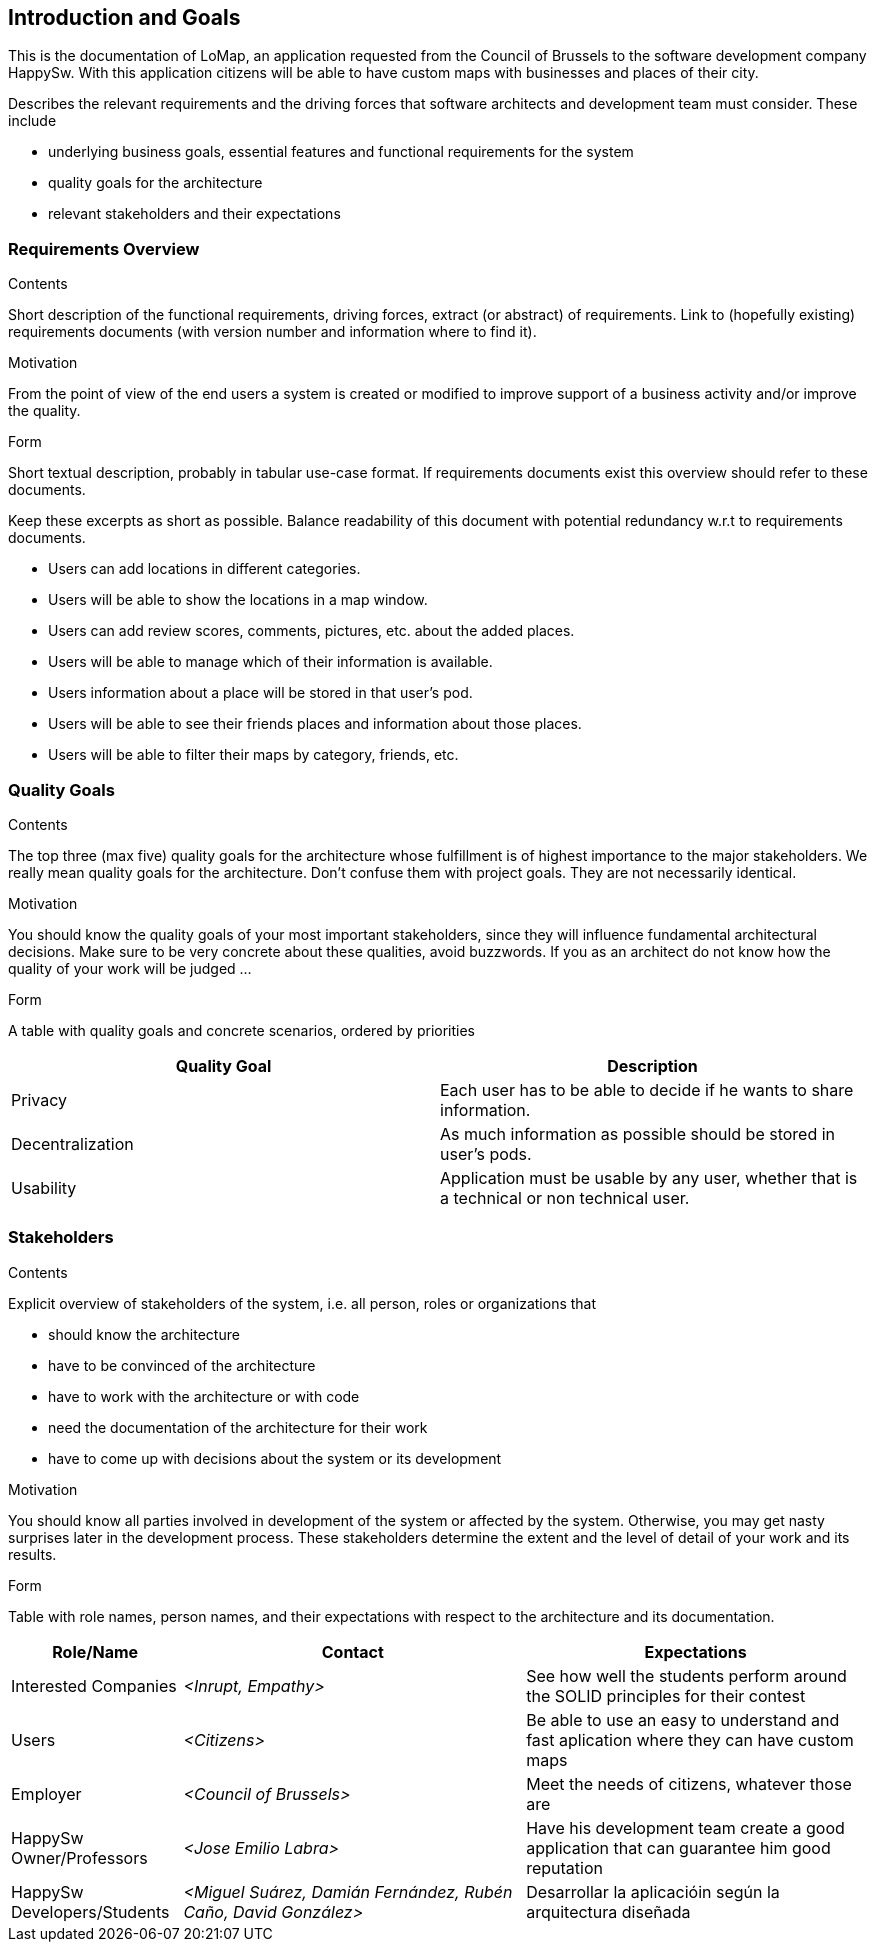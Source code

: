 [[section-introduction-and-goals]]
== Introduction and Goals

This is the documentation of LoMap, an application requested from the Council of Brussels to the software development company HappySw.
With this application citizens will be able to have custom maps with businesses and places of their city.

[role="arc42help"]
****
Describes the relevant requirements and the driving forces that software architects and development team must consider. These include

* underlying business goals, essential features and functional requirements for the system
* quality goals for the architecture
* relevant stakeholders and their expectations
****

=== Requirements Overview

[role="arc42help"]
****
.Contents
Short description of the functional requirements, driving forces, extract (or abstract)
of requirements. Link to (hopefully existing) requirements documents
(with version number and information where to find it).

.Motivation
From the point of view of the end users a system is created or modified to
improve support of a business activity and/or improve the quality.

.Form
Short textual description, probably in tabular use-case format.
If requirements documents exist this overview should refer to these documents.

Keep these excerpts as short as possible. Balance readability of this document with potential redundancy w.r.t to requirements documents.
****
- Users can add locations in different categories.
- Users will be able to show the locations in a map window.
- Users can add review scores, comments, pictures, etc. about the added places.
- Users will be able to manage which of their information is available.
- Users information about a place will be stored in that user's pod.
- Users will be able to see their friends places and information about those places.
- Users will be able to filter their maps by category, friends, etc.

=== Quality Goals

[role="arc42help"]
****
.Contents
The top three (max five) quality goals for the architecture whose fulfillment is of highest importance to the major stakeholders. We really mean quality goals for the architecture. Don't confuse them with project goals. They are not necessarily identical.

.Motivation
You should know the quality goals of your most important stakeholders, since they will influence fundamental architectural decisions. Make sure to be very concrete about these qualities, avoid buzzwords.
If you as an architect do not know how the quality of your work will be judged …

.Form
A table with quality goals and concrete scenarios, ordered by priorities
****
[options="header",cols="2"]
|===
|Quality Goal|Description
| Privacy | Each user has to be able to decide if he wants to share information.
| Decentralization | As much information as possible should be stored in user's pods.
| Usability | Application must be usable by any user, whether that is a technical or non technical user.
|===

=== Stakeholders

[role="arc42help"]
****
.Contents
Explicit overview of stakeholders of the system, i.e. all person, roles or organizations that

* should know the architecture
* have to be convinced of the architecture
* have to work with the architecture or with code
* need the documentation of the architecture for their work
* have to come up with decisions about the system or its development

.Motivation
You should know all parties involved in development of the system or affected by the system.
Otherwise, you may get nasty surprises later in the development process.
These stakeholders determine the extent and the level of detail of your work and its results.

.Form
Table with role names, person names, and their expectations with respect to the architecture and its documentation.
****

[options="header",cols="1,2,2"]
|===
|Role/Name|Contact|Expectations
| Interested Companies | _<Inrupt, Empathy>_ | See how well the students perform around the SOLID principles for their contest
| Users | _<Citizens>_ | Be able to use an easy to understand and fast aplication where they can have custom maps
| Employer | _<Council of Brussels>_ | Meet the needs of citizens, whatever those are
| HappySw Owner/Professors | _<Jose Emilio Labra>_ | Have his development team create a good application that can guarantee him good reputation
| HappySw Developers/Students | _<Miguel Suárez, Damián Fernández, Rubén Caño, David González>_ | Desarrollar la aplicacióin según la arquitectura diseñada
|===
